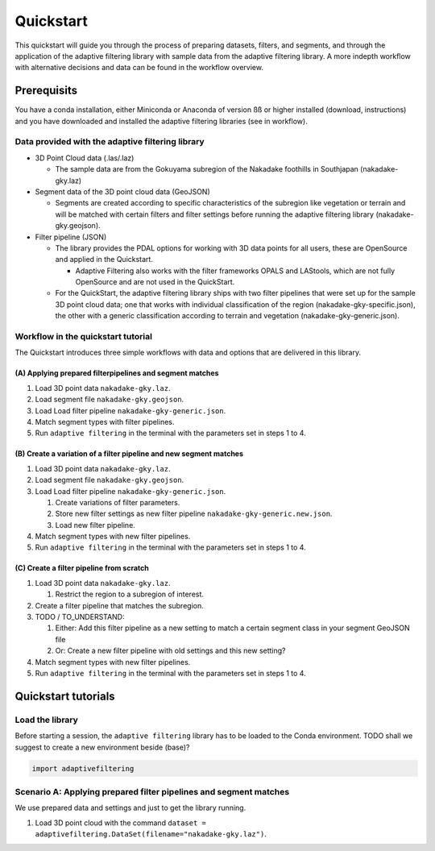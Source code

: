 Quickstart
==========

This quickstart will guide you through the process of preparing
datasets, filters, and segments, and through the application of the
adaptive filtering library with sample data from the adaptive filtering
library. A more indepth workflow with alternative decisions and data can
be found in the workflow overview.

Prerequisits
------------

You have a conda installation, either Miniconda or Anaconda of version
ßß or higher installed (download, instructions) and you have downloaded
and installed the adaptive filtering libraries (see in workflow).

Data provided with the adaptive filtering library
~~~~~~~~~~~~~~~~~~~~~~~~~~~~~~~~~~~~~~~~~~~~~~~~~

-  3D Point Cloud data (.las/.laz)

   -  The sample data are from the Gokuyama subregion of the Nakadake
      foothills in Southjapan (nakadake-gky.laz)

-  Segment data of the 3D point cloud data (GeoJSON)

   -  Segments are created according to specific characteristics of the
      subregion like vegetation or terrain and will be matched with
      certain filters and filter settings before running the adaptive
      filtering library (nakadake-gky.geojson).

-  Filter pipeline (JSON)

   -  The library provides the PDAL options for working with 3D data
      points for all users, these are OpenSource and applied in the
      Quickstart.

      -  Adaptive Filtering also works with the filter frameworks OPALS
         and LAStools, which are not fully OpenSource and are not used
         in the QuickStart.

   -  For the QuickStart, the adaptive filtering library ships with two
      filter pipelines that were set up for the sample 3D point cloud
      data; one that works with individual classification of the region
      (nakadake-gky-specific.json), the other with a generic
      classification according to terrain and vegetation
      (nakadake-gky-generic.json).

Workflow in the quickstart tutorial
~~~~~~~~~~~~~~~~~~~~~~~~~~~~~~~~~~~

The Quickstart introduces three simple workflows with data and options
that are delivered in this library.

(A) Applying prepared filterpipelines and segment matches
^^^^^^^^^^^^^^^^^^^^^^^^^^^^^^^^^^^^^^^^^^^^^^^^^^^^^^^^^

1. Load 3D point data ``nakadake-gky.laz``.

2. Load segment file ``nakadake-gky.geojson``.

3. Load Load filter pipeline ``nakadake-gky-generic.json``.

4. Match segment types with filter pipelines.

5. Run ``adaptive filtering`` in the terminal with the parameters set in
   steps 1 to 4.

(B) Create a variation of a filter pipeline and new segment matches
^^^^^^^^^^^^^^^^^^^^^^^^^^^^^^^^^^^^^^^^^^^^^^^^^^^^^^^^^^^^^^^^^^^

1. Load 3D point data ``nakadake-gky.laz``.

2. Load segment file ``nakadake-gky.geojson``.

3. Load Load filter pipeline ``nakadake-gky-generic.json``.

   1. Create variations of filter parameters.

   2. Store new filter settings as new filter pipeline
      ``nakadake-gky-generic.new.json``.

   3. Load new filter pipeline.

4. Match segment types with new filter pipelines.

5. Run ``adaptive filtering`` in the terminal with the parameters set in
   steps 1 to 4.

(C) Create a filter pipeline from scratch
^^^^^^^^^^^^^^^^^^^^^^^^^^^^^^^^^^^^^^^^^

1. Load 3D point data ``nakadake-gky.laz``.

   1. Restrict the region to a subregion of interest.

2. Create a filter pipeline that matches the subregion.

3. TODO / TO_UNDERSTAND:

   1. Either: Add this filter pipeline as a new setting to match a
      certain segment class in your segment GeoJSON file

   2. Or: Create a new filter pipeline with old settings and this new
      setting?

4. Match segment types with new filter pipelines.

5. Run ``adaptive filtering`` in the terminal with the parameters set in
   steps 1 to 4.

Quickstart tutorials
--------------------

Load the library
~~~~~~~~~~~~~~~~

Before starting a session, the ``adaptive filtering`` library has to be
loaded to the Conda environment. TODO shall we suggest to create a new
environment beside (base)?

.. code:: python

   import adaptivefiltering

Scenario A: Applying prepared filter pipelines and segment matches
~~~~~~~~~~~~~~~~~~~~~~~~~~~~~~~~~~~~~~~~~~~~~~~~~~~~~~~~~~~~~~~~~~

We use prepared data and settings and just to get the library running.

1. Load 3D point cloud with the command
   ``dataset = adaptivefiltering.DataSet(filename="nakadake-gky.laz")``.
